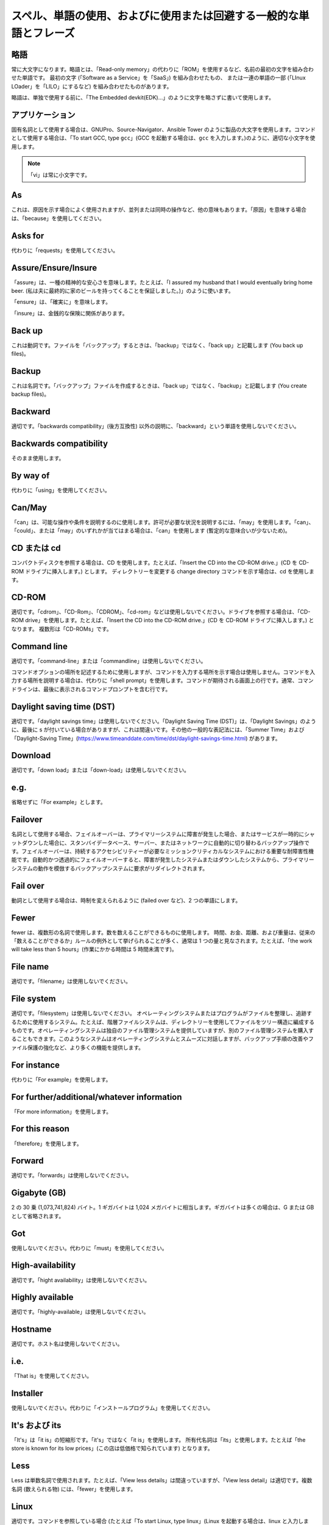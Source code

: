 スペル、単語の使用、およびに使用または回避する一般的な単語とフレーズ
~~~~~~~~~~~~~~~~~~~~~~~~~~~~~~~~~~~~~~~~~~~~~~~~~~~~~~~~~~~~~~~~~~

略語
++++++++++++++++

常に大文字になります。略語とは、「Read-only memory」の代わりに「ROM」を使用するなど、名前の最初の文字を組み合わせた単語です。
最初の文字 (「Software as a Service」を「SaaS」) を組み合わせたもの、
または一連の単語の一部 (「LInux LOader」を「LILO」にするなど) を組み合わせたものがあります。

略語は、単独で使用する前に、「The Embedded devkit(EDK)...」のように文字を略さずに書いて使用します。

アプリケーション
+++++++++++++++++++
固有名詞として使用する場合は、GNUPro、Source-Navigator、Ansible Tower のように製品の大文字を使用します。コマンドとして使用する場合は、「To start GCC, type ``gcc``」(GCC を起動する場合は、``gcc`` を入力します。)のように、適切な小文字を使用します。

.. note::

    「vi」は常に小文字です。

As
++++++++
これは、原因を示す場合によく使用されますが、並列または同時の操作など、他の意味もあります。「原因」を意味する場合は、「because」を使用してください。

Asks for
++++++++++++++++
代わりに「requests」を使用してください。

Assure/Ensure/Insure
++++++++++++++++++++++++++++
「assure」は、一種の精神的な安心さを意味します。たとえば、「I assured my husband that I would eventually bring home beer. (私は夫に最終的に家のビールを持ってくることを保証しました。)」のように使います。

「ensure」は、「確実に」を意味します。

「insure」は、金銭的な保険に関係があります。


Back up
++++++++++++++
これは動詞です。ファイルを「バックアップ」するときは、「backup」ではなく、「back up」と記載します (You back up files)。

Backup
++++++++++
これは名詞です。「バックアップ」ファイルを作成するときは、「back up」ではなく、「backup」と記載します (You create backup files)。

Backward
++++++++++++++
適切です。「backwards compatibility」(後方互換性) 以外の説明に、「backward」という単語を使用しないでください。

Backwards compatibility
++++++++++++++++++++++++
そのまま使用します。

By way of
++++++++++++++++++
代わりに「using」を使用してください。

Can/May
++++++++++++++
「can」は、可能な操作や条件を説明するのに使用します。許可が必要な状況を説明するには、「may」を使用します。「can」、「could」、または「may」のいずれかが当てはまる場合は、「can」を使用します (暫定的な意味合いが少ないため)。

CD または cd
+++++++++++++++
コンパクトディスクを参照する場合は、CD を使用します。たとえば、「Insert the CD into the CD-ROM drive.」(CD を CD-ROM ドライブに挿入します。) とします。 ディレクトリーを変更する change directory コマンドを示す場合は、cd を使用します。 

CD-ROM
+++++++++++++
適切です。「cdrom」、「CD-Rom」、「CDROM」、「cd-rom」などは使用しないでください。ドライブを参照する場合は、「CD-ROM drive」を使用します。たとえば、「Insert the CD into the CD-ROM drive.」(CD を CD-ROM ドライブに挿入します。) となります。 複数形は「CD-ROMs」です。


Command line
+++++++++++++++++++
適切です。「command-line」または「commandline」は使用しないでください。 

コマンドオプションの場所を記述するために使用しますが、コマンドを入力する場所を示す場合は使用しません。コマンドを入力する場所を説明する場合は、代わりに「shell prompt」を使用します。コマンドが期待される画面上の行です。通常、コマンドラインは、最後に表示されるコマンドプロンプトを含む行です。


Daylight saving time (DST)
+++++++++++++++++++++++++++++++

適切です。「daylight savings time」は使用しないでください。「Daylight Saving Time (DST)」は、「Daylight Savings」のように、最後に s が付いている場合がありますが、これは間違いです。その他の一般的な表記法には、「Summer Time」および「Daylight-Saving Time」(https://www.timeanddate.com/time/dst/daylight-savings-time.html) があります。


Download
++++++++++++++++
適切です。「down load」または「down-load」は使用しないでください。

e.g.
++++++++++
省略せずに「For example」とします。

Failover
+++++++++++++++
名詞として使用する場合、フェイルオーバーは、プライマリーシステムに障害が発生した場合、またはサービスが一時的にシャットダウンした場合に、スタンバイデータベース、サーバー、またはネットワークに自動的に切り替わるバックアップ操作です。フェイルオーバーは、持続するアクセシビリティーが必要なミッションクリティカルなシステムにおける重要な耐障害性機能です。自動的かつ透過的にフェイルオーバーすると、障害が発生したシステムまたはダウンしたシステムから、プライマリーシステムの動作を模倣するバックアップシステムに要求がリダイレクトされます。

Fail over
++++++++++++
動詞として使用する場合は、時制を変えられるように (failed over など)、2 つの単語にします。

Fewer
+++++++++++++++++++
fewer は、複数形の名詞で使用します。数を数えることができるものに使用します。 時間、お金、距離、および重量は、従来の「数えることができるか」ルールの例外として挙げられることが多く、通常は 1 つの量と見なされます。たとえば、「the work will take less than 5 hours」(作業にかかる時間は 5 時間未満です)。

File name
+++++++++++++
適切です。「filename」は使用しないでください。

File system
+++++++++++++++++++
適切です。「filesystem」は使用しないでください。 オペレーティングシステムまたはプログラムがファイルを整理し、追跡するために使用するシステム。たとえば、階層ファイルシステムは、ディレクトリーを使用してファイルをツリー構造に編成するものです。オペレーティングシステムは独自のファイル管理システムを提供していますが、別のファイル管理システムを購入することもできます。このようなシステムはオペレーティングシステムとスムーズに対話しますが、バックアップ手順の改善やファイル保護の強化など、より多くの機能を提供します。

For instance
++++++++++++++
代わりに「For example」を使用します。

For further/additional/whatever information
++++++++++++++++++++++++++++++++++++++++++++++
「For more information」を使用します。

For this reason
++++++++++++++++++
「therefore」を使用します。

Forward
++++++++++++++
適切です。「forwards」は使用しないでください。

Gigabyte (GB)
++++++++++++++
2 の 30 乗 (1,073,741,824) バイト。1 ギガバイトは 1,024 メガバイトに相当します。ギガバイトは多くの場合は、G または GB として省略されます。

Got
++++++++++++++
使用しないでください。代わりに「must」を使用してください。

High-availability
++++++++++++++++++
適切です。「hight availability」は使用しないでください。

Highly available
++++++++++++++++++
適切です。「highly-available」は使用しないでください。

Hostname
+++++++++++++++++
適切です。ホスト名は使用しないでください。

i.e.
++++++++++++++
「That is」を使用してください。

Installer
++++++++++++++
使用しないでください。代わりに「インストールプログラム」を使用してください。

It's および its
++++++++++++++
「It's」は「it is」の短縮形です。「it's」ではなく「it is」を使用します。 所有代名詞は「its」と使用します。たとえば「the store is known for its low prices」(この店は低価格で知られています) となります。

Less
++++++++++++
Less は単数名詞で使用されます。たとえば、「View less details」は間違っていますが、「View less detail」は適切です。複数名詞 (数えられる物) には、「fewer」を使用します。

Linux
++++++++++++++
適切です。コマンドを参照している場合 (たとえば「To start Linux, type linux」(Linux を起動する場合は、linux と入力します)) を除き、「LINUX」または「linux」を使用しないでください。 Linux は、Linus Torvalds の登録商標です。

Login
++++++++++++++
ログインプロンプトを示すために使用している名詞。たとえば、「At the login prompt, enter your username.」(ログインプロンプトでユーザー名を入力してください。) とします。

Log in
++++++++++++++
ログインの動作を参照するために使用される動詞。「login」、「loggin」、「loggin」などの形は使用しないでください。たとえば、「When starting your computer, you are requested to log in...」(コンピューターを起動すると、ログインを要求されます...) と表示されます。

Log on
++++++++++++++
コンピューターセッションを開始できるように、コンピューターシステムまたはネットワークにユーザーを認識させること。ほとんどのコンピューターにはログオン手順がありません。マシンの電源を入れれば動きます。ただし、大規模システムやネットワークの場合には、通常、コンピュータシステムでプログラムを実行する前に、ユーザー名とパスワードを入力する必要があります。

Lots of
++++++++++++++
代わりに「Several」などの単語を使用してください。

Make sure
++++++++++++++
これは、「何かを覚えたり、注意したり、見つけたりするように注意する」という意味です。 たとえば、「...make sure that the rhedk group is listed in the output.」(rhedk グループが出力の一覧に含まれていることを確認してください。) となります。
代わりに verify や ensure を使用してください。

Manual/man page
++++++++++++++++++
適切です。2 つの単語になります。「manpage」は使用しないでください。

MB
++++++++
(1) MB は、メガバイト (状況に応じて 1,000,000 バイトまたは 1,048,576 バイト) の略語です。
(2) Mb は、メガビットの略語です。

MBps
++++++++++++++
1 秒あたりのメガバイトの略語で、データ転送速度の測定単位です。通常、大容量ストレージデバイスは、MBps で表されます。

MySQL
++++++++++++++
一般的なオープンソースデータベースサーバーおよびクライアントパッケージ。「MYSQL」または「mySQL」は使用しないでください。

Need to
++++++++++++++
使用しないでください。代わりに「must」を使用してください。

Read-only
++++++++++++
適切です。ファイルまたはディレクトリーのアクセスパーミッションを参照する場合に使用します。

Real time/real-time
++++++++++++++++++++++
状況によります。名詞として使用する場合は、何かが行われる実際の時間になります。たとえば、「The computer may partly analyze the data in real time (as it comes in) -- R. H. March」(コンピュータはデータをリアルタイムで部分的に分析する場合があります (R. H.マーチ)) となります。 形容詞として使用する場合は、「real-time」が適切です。たとえば、「XEmacs is a self-documenting, customizable, extensible, real-time display editor.」(XEmacs は、自己文書化を行う、カスタマイズ可能で、拡張可能な、リアルタイムディスプレイエディターです。) となります。

Refer to
++++++++++++++
参照 (マニュアルまたは Web サイト内) または相互参照 (別のマニュアルまたはドキュメントソース) を示すために使用します。

See
++++++++++++++
使用しないでください。代わりに「Refer to」を使用してください。

Since
++++++++
この単語は「原因」を意味するためによく使用されますが、「since」には時間の意味合いがあるため、注意してください。「原因」を意味する場合は、「because」を使用してください。

Tells
++++++++++++++
代わりに「Instructs」を使用してください。

That/which
++++++++++++++
「That」は、制限節、つまり文が意味を成すために必要な条項を追加します。制限節は、多くの場合、その前にある名詞または句を定義します。「Which」は、文の意味に影響を及ぼさずに省略できる、非制限の、挿入節を追加します。たとえば、「The car was travelling at a speed that would endanger lives.」(人命を危険にさらす速度で車が走行していました。) と、「The car, which was traveling at a speed that would endanger lives, swerved onto the sidewalk.」(人命を危険にさらす速度で走行していた車は歩道にのり上げました。) です。人を指す場合は、「that」または「which」ではなく「who」または「whom」を使用します。

Then/than
++++++++++++++
 「Then」は、ひと続きのものの中から、シーケンスの過去のステップまたは次のステップの時間を指します。比較には「Than」が使用されます。

.. image:: images/thenvsthan.jpg

Third-party
++++++++++++++
適切です。「third party」を使用しないでください。

Troubleshoot
++++++++++++++
適切です。「trouble shoot」または「trouble-shoot」は使用しないでください。 問題の原因を特定して修正するためのものです。コンピューターシステムの場合、トラブルシューティングという用語は通常、問題がハードウェア関連であると疑われる場合に使用されます。問題がソフトウェアにあることが分かっている場合、より一般的に使用されるのは「debug」です。

UK
++++++++++++++
このとおりに使用します。ピリオドは付けません。

UNIX®
++++++++++++++
適切です。「Unix」または「unix」は使用しないでください。 UNIX®は、The Open Group の登録商標です。

Unset
++++++++++++++
使用しないでください。「Clear」を使用します。

US
++++++++++++++
このとおりに使用します。ピリオドは付けません。

User
++++++++++++++
読み手を示す場合は、「user」ではなく「you」を使用します。 たとえば、「The user must...」は正しくありません。代わりに「You must...」を使用してください。複数のユーザーを示す場合は、その集合体を「users」と呼ぶことが可能です。たとえば、「Other users may to access your database.」(その他のユーザーがデータベースにアクセスすることを望む可能性があります。) です。

Username
++++++++++++++
適切です。「user name」は使用しないでください。

View
++++++++++++++
参照として使用する場合、たとえば (「View the documentation available online.」(オンラインで使用可能なドキュメントを参照してください。) とする場合、「View」は使用しないでください。代わりに「Refer to」を使用してください。

Within
++++++++++++++
ディレクトリーにあるファイルを参照する場合は使用しないでください。「In」を使用します。

World Wide Web
++++++++++++++
適切です。各単語を大文字にします。省略形は「WWW」または「Web」を使用します。

Webpage
++++++++++++++
適切です。「web page」または「Web page」は使用しないでください。

Web server
++++++++++++++
適切です。「webserver」は使用しないでください。たとえば、「The Apache HTTP Server is the default Web server...」(Apache HTTP サーバーはデフォルトの Web サーバー...) です。
 
Website
++++++++++++++
適切です。「web site」または「Web site」は使用しないでください。 たとえば、「The Ansible website contains ...」(Ansible web サイトに...含まれます。) となります。

Who/whom
++++++++++++++
主語には、代名詞「who」を使用します。直接目的語、間接目的語、または前置詞の目的語には、代名詞の目的格「whom」を使用します。たとえば、「Who owns this?」(これは誰が所有していますか?) や、「To whom does this belong?」(これは誰のものですか?) となります。

Will
++++++++++++++
絶対に必要な場合を除いて、未来時制は使用しないでください。たとえば、「The next section will describe the process in more detail.」(次のセクションでプロセスを詳しく説明します。) ではなく、 「The next section describes the process in more detail.」とします。

Wish
++++++++++++++
「desire」および「wish」の代わりに「need」を使用します。 読者の操作が任意の場合 (つまり、何かを「必要としない」かもしれないが、それでも何かを「望んでいる」可能性がある場合) は「want」を使用します。

x86
++++++++++++++
適切です。「x」を大文字にしないでください。

x86_64
++++++++++++++
使用しないでください。「Hammer」を使用しないでください。このアーキテクチャーを参照する場合は必ず「AMD64 and Intel® EM64T」としてください。

You
++++++++++++++
適切です。「I」、「he」、「she」は使用しないでください。

You may
++++++++++++++
この表現は使用しないようにしてください。たとえば、「You may double-click on the desktop...」(あなたはデスクトップ上でダブルクリックすることができます...) という意味の文からは「you man」を省くことができます。

